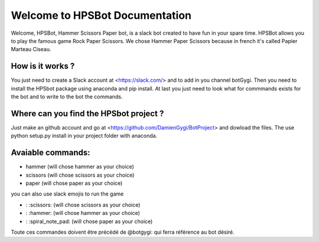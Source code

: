 Welcome to HPSBot Documentation
*******************************
Welcome, HPSBot, Hammer Scissors Paper bot, is a slack bot created to have fun in your spare time.
HPSBot allows you to play the famous game Rock Paper Scissors. We chose Hammer Paper Scissors because in french it's called Papier Marteau Ciseau.

How is it works ?
-----------------
You just need to create a Slack account at <https://slack.com/> and to add in you channel botGygi. Then you need to install the HPSbot package using anaconda and pip install. At last you just need to look what for commmands exists for the bot and to write to the bot the commands.

Where can you find the HPSbot project ?
--------------------------------------- 
Just make an github account and go at <https://github.com/DamienGygi/BotProject> and dowload the files. The use python setup.py install in your project folder with anaconda.

Avaiable commands:
------------------
* hammer (will chose hammer as your choice)
* scissors (will chose scissors as your choice)
* paper (will chose paper as your choice)

you can also use slack emojis to run the game

* : :scissors: (will chose scissors as your choice)
* : :hammer: (will chose hammer as your choice)
* : :spiral_note_pad: (will chose paper as your choice)

Toute ces commandes doivent être précédé de @botgygi: qui ferra référence au bot désiré. 

